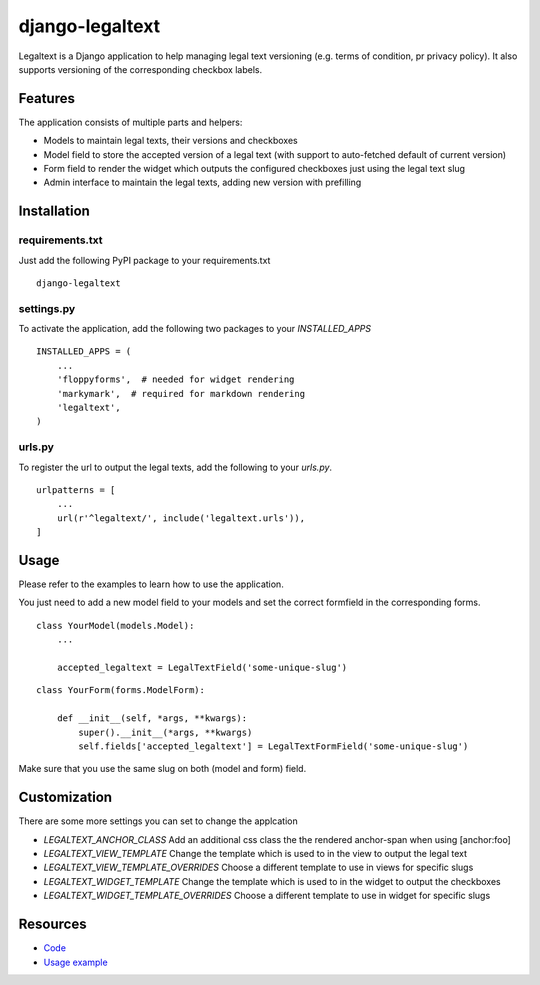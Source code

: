 ================
django-legaltext
================

.. image:: https://badge.fury.io/py/django-legaltext.svg
    :target: https://pypi.python.org/pypi/django-legaltext
    :alt: Latest PyPI version

.. image:: https://travis-ci.org/moccu/django-legaltext.svg?branch=master
    :target: https://travis-ci.org/moccu/django-legaltext
    :alt: Latest Travis CI build status


Legaltext is a Django application to help managing legal text versioning (e.g.
terms of condition, pr privacy policy). It also supports versioning of the
corresponding checkbox labels.


Features
========

The application consists of multiple parts and helpers:

* Models to maintain legal texts, their versions and checkboxes
* Model field to store the accepted version of a legal text (with support to
  auto-fetched default of current version)
* Form field to render the widget which outputs the configured checkboxes just
  using the legal text slug
* Admin interface to maintain the legal texts, adding new version with prefilling


Installation
============

requirements.txt
~~~~~~~~~~~~~~~~

Just add the following PyPI package to your requirements.txt
::

    django-legaltext


settings.py
~~~~~~~~~~~

To activate the application, add the following two packages to your `INSTALLED_APPS`
::

    INSTALLED_APPS = (
        ...
        'floppyforms',  # needed for widget rendering
        'markymark',  # required for markdown rendering
        'legaltext',
    )


urls.py
~~~~~~~

To register the url to output the legal texts, add the following to your `urls.py`.
::

    urlpatterns = [
        ...
        url(r'^legaltext/', include('legaltext.urls')),
    ]


Usage
=====

Please refer to the examples to learn how to use the application.

You just need to add a new model field to your models and set the correct formfield
in the corresponding forms.


::

    class YourModel(models.Model):
        ...

        accepted_legaltext = LegalTextField('some-unique-slug')


::

    class YourForm(forms.ModelForm):

        def __init__(self, *args, **kwargs):
            super().__init__(*args, **kwargs)
            self.fields['accepted_legaltext'] = LegalTextFormField('some-unique-slug')


Make sure that you use the same slug on both (model and form) field.


Customization
=============

There are some more settings you can set to change the applcation

* `LEGALTEXT_ANCHOR_CLASS`
  Add an additional css class the the rendered anchor-span when using [anchor:foo]
* `LEGALTEXT_VIEW_TEMPLATE`
  Change the template which is used to in the view to output the legal text
* `LEGALTEXT_VIEW_TEMPLATE_OVERRIDES`
  Choose a different template to use in views for specific slugs
* `LEGALTEXT_WIDGET_TEMPLATE`
  Change the template which is used to in the widget to output the checkboxes
* `LEGALTEXT_WIDGET_TEMPLATE_OVERRIDES`
  Choose a different template to use in widget for specific slugs


Resources
=========

* `Code <https://github.com/moccu/django-legaltext>`_
* `Usage example <https://github.com/moccu/django-legaltext/tree/master/examples>`_
